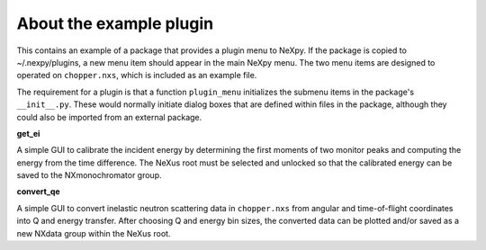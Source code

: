 .. restructured text format

------------------------
About the example plugin
------------------------

This contains an example of a package that provides a plugin menu to NeXpy. If 
the package is copied to ~/.nexpy/plugins, a new menu item should appear in the 
main NeXpy menu. The two menu items are designed to operated on ``chopper.nxs``, 
which is included as an example file.

The requirement for a plugin is that a function ``plugin_menu`` initializes 
the submenu items in the package's ``__init__.py``. These would normally 
initiate dialog boxes that are defined within files in the package, although
they could also be imported from an external package.

**get_ei**

A simple GUI to calibrate the incident energy by determining the first moments
of two monitor peaks and computing the energy from the time difference. The
NeXus root must be selected and unlocked so that the calibrated energy can 
be saved to the NXmonochromator group.

**convert_qe**

A simple GUI to convert inelastic neutron scattering data in ``chopper.nxs`` 
from angular and time-of-flight coordinates into Q and energy transfer. After
choosing Q and energy bin sizes, the converted data can be plotted and/or
saved as a new NXdata group within the NeXus root.

